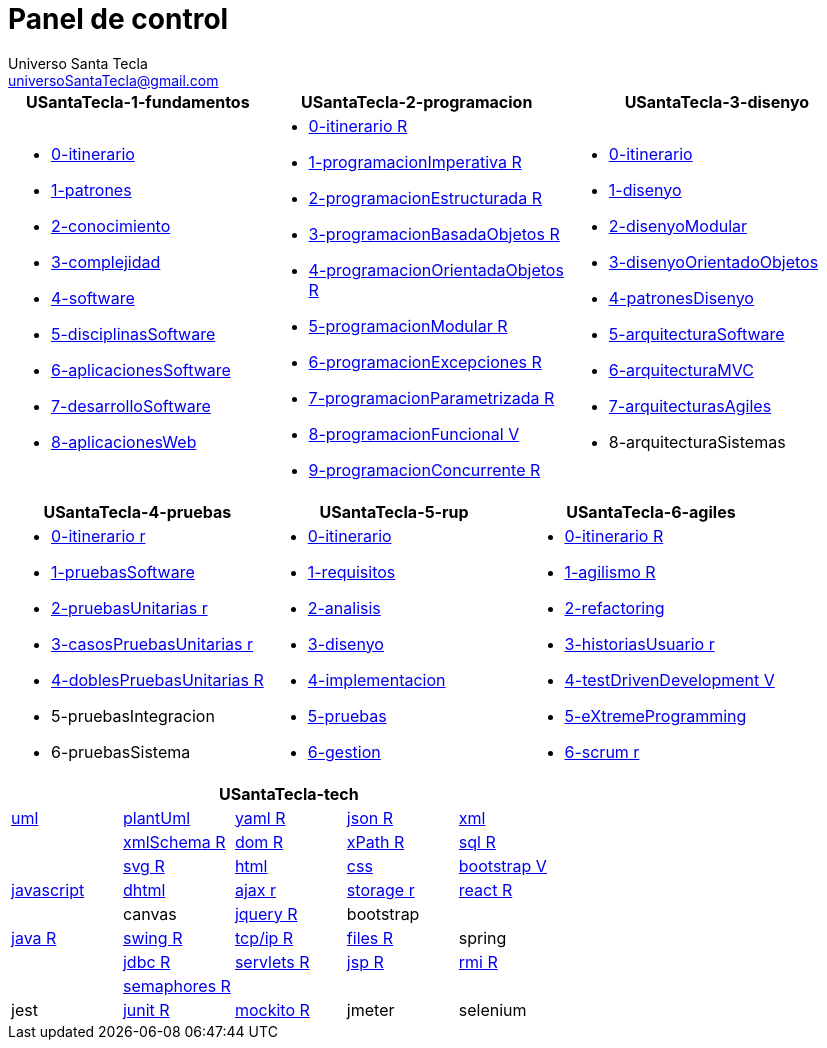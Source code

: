 = Panel de control
Universo Santa Tecla <universoSantaTecla@gmail.com>
:toc-title: Índice
:toc: left

:idprefix:
:idseparator: -
:imagesdir: images


[cols="30,35,35", options="header"]
|===

a|
*[blue]#USantaTecla-1-fundamentos#*
a|
*[blue]#USantaTecla-2-programacion#*
a|
*[blue]#USantaTecla-3-disenyo#*

a|
* link:../../../../../USantaTecla-1-fundamentos/0-itinerario/build/docs/asciidoc/index.html[0-itinerario]
* link:../../../../../USantaTecla-1-fundamentos/1-patrones/build/docs/asciidoc/index.html[1-patrones]
* link:../../../../../USantaTecla-1-fundamentos/2-conocimiento/build/docs/asciidoc/index.html[2-conocimiento]
* link:../../../../../USantaTecla-1-fundamentos/3-complejidad/build/docs/asciidoc/index.html[3-complejidad]
* link:../../../../../USantaTecla-1-fundamentos/4-software/build/docs/asciidoc/index.html[4-software]
* link:../../../../../USantaTecla-1-fundamentos/5-disciplinasSoftware/build/docs/asciidoc/index.html[5-disciplinasSoftware]
* link:../../../../../USantaTecla-1-fundamentos/6-aplicacionesSoftware/build/docs/asciidoc/index.html[6-aplicacionesSoftware]
* link:../../../../../USantaTecla-1-fundamentos/7-desarrolloSoftware/build/docs/asciidoc/index.html[7-desarrolloSoftware]
* link:../../../../../USantaTecla-1-fundamentos/8-aplicacionesWeb/build/docs/asciidoc/index.html[8-aplicacionesWeb]

a|
* link:../../../../../USantaTecla-2-programacion/0-itinerario/build/docs/asciidoc/index.html[0-itinerario R]
* link:../../../../../USantaTecla-2-programacion/1-programacionImperativa/build/docs/asciidoc/index.html[1-programacionImperativa R]
* link:../../../../../USantaTecla-2-programacion/2-programacionEstructurada/build/docs/asciidoc/index.html[2-programacionEstructurada R]
* link:../../../../../USantaTecla-2-programacion/3-programacionBasadaObjetos/build/docs/asciidoc/index.html[3-programacionBasadaObjetos R]
* link:../../../../../USantaTecla-2-programacion/4-programacionOrientadaObjetos/build/docs/asciidoc/index.html[4-programacionOrientadaObjetos R]
* link:../../../../../USantaTecla-2-programacion/5-programacionModular/build/docs/asciidoc/index.html[5-programacionModular R]
* link:../../../../../USantaTecla-2-programacion/6-programacionExcepciones/build/docs/asciidoc/index.html[6-programacionExcepciones R]
* link:../../../../../USantaTecla-2-programacion/7-programacionParametrizada/build/docs/asciidoc/index.html[7-programacionParametrizada R]
* link:../../../../../USantaTecla-2-programacion/8-programacionFuncional/build/docs/asciidoc/index.html[8-programacionFuncional V]
* link:../../../../../USantaTecla-2-programacion/9-programacionConcurrente/build/docs/asciidoc/index.html[9-programacionConcurrente R]

a|
* link:../../../../../USantaTecla-3-disenyo/0-itinerario/build/docs/asciidoc/index.html[0-itinerario]
* link:../../../../../USantaTecla-3-disenyo/1-disenyo/build/docs/asciidoc/index.html[1-disenyo]
* link:../../../../../USantaTecla-3-disenyo/2-disenyoModular/build/docs/asciidoc/index.html[2-disenyoModular]
* link:../../../../../USantaTecla-3-disenyo/3-disenyoOrientadoObjetos/build/docs/asciidoc/index.html[3-disenyoOrientadoObjetos]
* link:../../../../../USantaTecla-3-disenyo/4-patronesDisenyo/build/docs/asciidoc/index.html[4-patronesDisenyo]
* link:../../../../../USantaTecla-3-disenyo/5-arquitecturaSoftware/build/docs/asciidoc/index.html[5-arquitecturaSoftware]
* link:../../../../../USantaTecla-3-disenyo/6-arquitecturaMVC/build/docs/asciidoc/index.html[6-arquitecturaMVC]
* link:../../../../../USantaTecla-3-disenyo/7-arquitecturasAgiles/build/docs/asciidoc/index.html[7-arquitecturasAgiles]

* 8-arquitecturaSistemas

|===

[cols="33,33,33", options="header"]
|===

a|
*[blue]#USantaTecla-4-pruebas#*
a|
*[blue]#USantaTecla-5-rup#*
a|
*[blue]#USantaTecla-6-agiles#*

a|
* link:../../../../../USantaTecla-4-pruebas/0-itinerario/build/docs/asciidoc/index.html[0-itinerario r]
* link:../../../../../USantaTecla-4-pruebas/1-pruebasSoftware/build/docs/asciidoc/index.html[1-pruebasSoftware]
* link:../../../../../USantaTecla-4-pruebas/2-pruebasUnitarias/build/docs/asciidoc/index.html[2-pruebasUnitarias r]
* link:../../../../../USantaTecla-4-pruebas/3-casosPruebasUnitarias/build/docs/asciidoc/index.html[3-casosPruebasUnitarias r]
* link:../../../../../USantaTecla-4-pruebas/4-doblesPruebasUnitarias/build/docs/asciidoc/index.html[4-doblesPruebasUnitarias R]

* 5-pruebasIntegracion

* 6-pruebasSistema

a|
* link:../../../../../USantaTecla-5-rup/0-itinerario/build/docs/asciidoc/index.html[0-itinerario]
* link:../../../../../USantaTecla-5-rup/1-requisitos/build/docs/asciidoc/index.html[1-requisitos]
* link:../../../../../USantaTecla-5-rup/2-analisis/build/docs/asciidoc/index.html[2-analisis]
* link:../../../../../USantaTecla-5-rup/3-disenyo/build/docs/asciidoc/index.html[3-disenyo]
* link:../../../../../USantaTecla-5-rup/4-implementacion/build/docs/asciidoc/index.html[4-implementacion]
* link:../../../../../USantaTecla-5-rup/5-pruebas/build/docs/asciidoc/index.html[5-pruebas]
* link:../../../../../USantaTecla-5-rup/6-gestion/build/docs/asciidoc/index.html[6-gestion]

a|
* link:../../../../../USantaTecla-6-agiles/0-itinerario/build/docs/asciidoc/index.html[0-itinerario R]
* link:../../../../../USantaTecla-6-agiles/1-agilismo/build/docs/asciidoc/index.html[1-agilismo R]
* link:../../../../../USantaTecla-6-agiles/2-refactoring/build/docs/asciidoc/index.html[2-refactoring]
* link:../../../../../USantaTecla-6-agiles/3-historiasUsuario/build/docs/asciidoc/index.html[3-historiasUsuario r]
* link:../../../../../USantaTecla-6-agiles/4-testDrivenDevelopment/build/docs/asciidoc/index.html[4-testDrivenDevelopment V]
* link:../../../../../USantaTecla-6-agiles/5-eXtremeProgramming/build/docs/asciidoc/index.html[5-eXtremeProgramming]
* link:../../../../../USantaTecla-6-agiles/6-scrum/build/docs/asciidoc/index.html[6-scrum r] 

|===

[cols="5", options="header"]
|===

5+a|*[blue]#USantaTecla-tech#*

a| link:../../../../../USantaTecla-tech-uml/0-itinerario/build/docs/asciidoc/index.html[uml]
a| link:../../../../../USantaTecla-tech-plantUml/0-itinerario/build/docs/asciidoc/index.html[plantUml]
a| link:../../../../../USantaTecla-tech-yaml/0-itinerario/build/docs/asciidoc/index.html[yaml R]
a| link:../../../../../USantaTecla-tech-json/0-itinerario/build/docs/asciidoc/index.html[json R]
a| link:../../../../../USantaTecla-tech-xml/0-itinerario/build/docs/asciidoc/index.html[xml]

a|
a| link:../../../../../USantaTecla-tech-xmlSchema/0-itinerario/build/docs/asciidoc/index.html[xmlSchema R]
a| link:../../../../../USantaTecla-tech-dom/0-itinerario/build/docs/asciidoc/index.html[dom R]
a| link:../../../../../USantaTecla-tech-xPath/0-itinerario/build/docs/asciidoc/index.html[xPath R]
a| link:../../../../../USantaTecla-tech-sql/0-itinerario/build/docs/asciidoc/index.html[sql R]

a|
a| link:../../../../../USantaTecla-tech-svg/0-itinerario/build/docs/asciidoc/index.html[svg R]
a| link:../../../../../USantaTecla-tech-html/0-itinerario/build/docs/asciidoc/index.html[html]
a| link:../../../../../USantaTecla-tech-css/0-itinerario/build/docs/asciidoc/index.html[css]
a| link:../../../../../USantaTecla-tech-bootstrap/0-itinerario/build/docs/asciidoc/index.html[bootstrap V]

a| link:../../../../../USantaTecla-tech-javascript/0-itinerario/build/docs/asciidoc/index.html[javascript]
a| link:../../../../../USantaTecla-tech-dhtml/0-itinerario/build/docs/asciidoc/index.html[dhtml]
a| link:../../../../../USantaTecla-tech-ajax/0-itinerario/build/docs/asciidoc/index.html[ajax r]
a| link:../../../../../USantaTecla-tech-storage/0-itinerario/build/docs/asciidoc/index.html[storage r]
a| link:../../../../../USantaTecla-tech-react/0-itinerario/build/docs/asciidoc/index.html[react R]

a|
a| canvas
a| link:../../../../../USantaTecla-tech-jquery/0-itinerario/build/docs/asciidoc/index.html[jquery R]
a| bootstrap
a|

a| link:../../../../../USantaTecla-tech-java/0-itinerario/build/docs/asciidoc/index.html[java R]
a| link:../../../../../USantaTecla-tech-swing/0-itinerario/build/docs/asciidoc/index.html[swing R]
a| link:../../../../../USantaTecla-tech-tcp-ip/0-itinerario/build/docs/asciidoc/index.html[tcp/ip R]
a| link:../../../../../USantaTecla-tech-files/0-itinerario/build/docs/asciidoc/index.html[files R]
a| spring

a|
a| link:../../../../../USantaTecla-tech-jdbc/0-itinerario/build/docs/asciidoc/index.html[jdbc R]
a| link:../../../../../USantaTecla-tech-servlets/0-itinerario/build/docs/asciidoc/index.html[servlets R]
a| link:../../../../../USantaTecla-tech-jsp/0-itinerario/build/docs/asciidoc/index.html[jsp R]
a| link:../../../../../USantaTecla-tech-rmi/0-itinerario/build/docs/asciidoc/index.html[rmi R]

a| 
a| link:../../../../../USantaTecla-tech-semaphores/0-itinerario/build/docs/asciidoc/index.html[semaphores R]
a| 
a| 
a| 

a| jest
a| link:../../../../../USantaTecla-tech-junit/0-itinerario/build/docs/asciidoc/index.html[junit R]
a| link:../../../../../USantaTecla-tech-mockito/0-itinerario/build/docs/asciidoc/index.html[mockito R]
a| jmeter
a| selenium

|===



